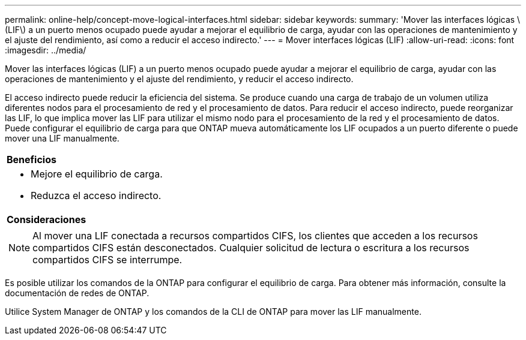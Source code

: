 ---
permalink: online-help/concept-move-logical-interfaces.html 
sidebar: sidebar 
keywords:  
summary: 'Mover las interfaces lógicas \(LIF\) a un puerto menos ocupado puede ayudar a mejorar el equilibrio de carga, ayudar con las operaciones de mantenimiento y el ajuste del rendimiento, así como a reducir el acceso indirecto.' 
---
= Mover interfaces lógicas (LIF)
:allow-uri-read: 
:icons: font
:imagesdir: ../media/


[role="lead"]
Mover las interfaces lógicas (LIF) a un puerto menos ocupado puede ayudar a mejorar el equilibrio de carga, ayudar con las operaciones de mantenimiento y el ajuste del rendimiento, y reducir el acceso indirecto.

El acceso indirecto puede reducir la eficiencia del sistema. Se produce cuando una carga de trabajo de un volumen utiliza diferentes nodos para el procesamiento de red y el procesamiento de datos. Para reducir el acceso indirecto, puede reorganizar las LIF, lo que implica mover las LIF para utilizar el mismo nodo para el procesamiento de la red y el procesamiento de datos. Puede configurar el equilibrio de carga para que ONTAP mueva automáticamente los LIF ocupados a un puerto diferente o puede mover una LIF manualmente.

|===


 a| 
*Beneficios*



 a| 
* Mejore el equilibrio de carga.
* Reduzca el acceso indirecto.




 a| 
*Consideraciones*



 a| 
[NOTE]
====
Al mover una LIF conectada a recursos compartidos CIFS, los clientes que acceden a los recursos compartidos CIFS están desconectados. Cualquier solicitud de lectura o escritura a los recursos compartidos CIFS se interrumpe.

====
|===
Es posible utilizar los comandos de la ONTAP para configurar el equilibrio de carga. Para obtener más información, consulte la documentación de redes de ONTAP.

Utilice System Manager de ONTAP y los comandos de la CLI de ONTAP para mover las LIF manualmente.
